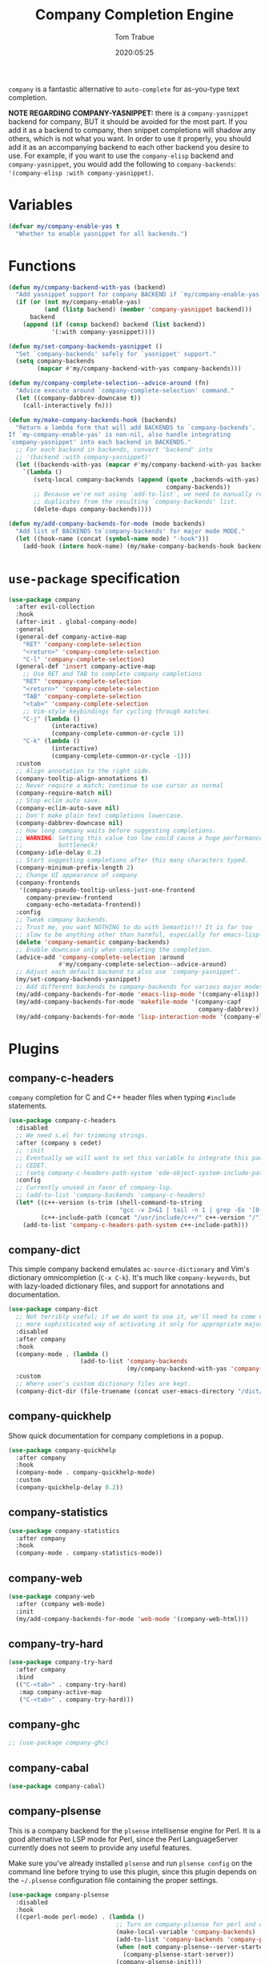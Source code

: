 #+title:  Company Completion Engine
#+author: Tom Trabue
#+email:  tom.trabue@gmail.com
#+date:   2020:05:25
#+tags:   company completion autocomplete lsp
#+STARTUP: fold

=company= is a fantastic alternative to =auto-complete= for as-you-type text
completion.

*NOTE REGARDING COMPANY-YASNIPPET:* there is a =company-yasnippet= backend for
company, BUT it should be avoided for the most part. If you add it as a backend
to company, then snippet completions will shadow any others, which is not what
you want. In order to use it properly, you should add it as an accompanying
backend to each other backend you desire to use. For example, if you want to use
the =company-elisp= backend and =company-yasnippet=, you would add the following
to =company-backends=: ='(company-elisp :with company-yasnippet)=.

* Variables
  #+begin_src emacs-lisp
    (defvar my/company-enable-yas t
      "Whether to enable yasnippet for all backends.")
  #+end_src

* Functions
  #+begin_src emacs-lisp
    (defun my/company-backend-with-yas (backend)
      "Add yasnippet support for company BACKEND if `my/company-enable-yas' is non-nil."
      (if (or (not my/company-enable-yas)
              (and (listp backend) (member 'company-yasnippet backend)))
          backend
        (append (if (consp backend) backend (list backend))
                '(:with company-yasnippet))))

    (defun my/set-company-backends-yasnippet ()
      "Set `company-backends' safely for `yasnippet' support."
      (setq company-backends
            (mapcar #'my/company-backend-with-yas company-backends)))

    (defun my/company-complete-selection--advice-around (fn)
      "Advice execute around `company-complete-selection' command."
      (let ((company-dabbrev-downcase t))
        (call-interactively fn)))

    (defun my/make-company-backends-hook (backends)
      "Return a lambda form that will add BACKENDS to `company-backends'.
    If `my-company-enable-yas' is non-nil, also handle integrating
    `company-yasnippet' into each backend in BACKENDS."
      ;; For each backend in backends, convert 'backend' into
      ;; '(backend :with company-yasnippet)'
      (let ((backends-with-yas (mapcar #'my/company-backend-with-yas backends)))
        `(lambda ()
           (setq-local company-backends (append (quote ,backends-with-yas)
                                                company-backends))
           ;; Because we're not using `add-to-list', we need to manually remove
           ;; duplicates from the resulting `company-backends' list.
           (delete-dups company-backends))))

    (defun my/add-company-backends-for-mode (mode backends)
      "Add list of BACKENDS to`company-backends' for major mode MODE."
      (let ((hook-name (concat (symbol-name mode) "-hook")))
        (add-hook (intern hook-name) (my/make-company-backends-hook backends))))
  #+end_src

* =use-package= specification
  #+begin_src emacs-lisp
    (use-package company
      :after evil-collection
      :hook
      (after-init . global-company-mode)
      :general
      (general-def company-active-map
        "RET" 'company-complete-selection
        "<return>" 'company-complete-selection
        "C-l" 'company-complete-selection)
      (general-def 'insert company-active-map
        ;; Use RET and TAB to complete company completions
        "RET" 'company-complete-selection
        "<return>" 'company-complete-selection
        "TAB" 'company-complete-selection
        "<tab>" 'company-complete-selection
        ;; Vim-style keybindings for cycling through matches
        "C-j" (lambda ()
                (interactive)
                (company-complete-common-or-cycle 1))
        "C-k" (lambda ()
                (interactive)
                (company-complete-common-or-cycle -1)))
      :custom
      ;; Align annotation to the right side.
      (company-tooltip-align-annotations t)
      ;; Never require a match; continue to use cursor as normal
      (company-require-match nil)
      ;; Stop eclim auto save.
      (company-eclim-auto-save nil)
      ;; Don't make plain text completions lowercase.
      (company-dabbrev-downcase nil)
      ;; How long company waits before suggesting completions.
      ;; WARNING: Setting this value too low could cause a huge performance
      ;;          bottleneck!
      (company-idle-delay 0.2)
      ;; Start suggesting completions after this many characters typed.
      (company-minimum-prefix-length 2)
      ;; Change UI appearance of company
      (company-frontends
       '(company-pseudo-tooltip-unless-just-one-frontend
         company-preview-frontend
         company-echo-metadata-frontend))
      :config
      ;; Tweak company backends.
      ;; Trust me, you want NOTHING to do with Semantic!!! It is far too
      ;; slow to be anything other than harmful, especially for emacs-lisp-mode.
      (delete 'company-semantic company-backends)
      ;; Enable downcase only when completing the completion.
      (advice-add 'company-complete-selection :around
                  #'my/company-complete-selection--advice-around)
      ;; Adjust each default backend to also use `company-yasnippet'.
      (my/set-company-backends-yasnippet)
      ;; Add different backends to company-backends for various major modes.
      (my/add-company-backends-for-mode 'emacs-lisp-mode '(company-elisp))
      (my/add-company-backends-for-mode 'makefile-mode '(company-capf
                                                         company-dabbrev))
      (my/add-company-backends-for-mode 'lisp-interaction-mode '(company-elisp)))
  #+end_src

* Plugins
** company-c-headers
   =company= completion for C and C++ header files when typing =#include=
   statements.

   #+begin_src emacs-lisp
     (use-package company-c-headers
       :disabled
       ;; We need s.el for trimming strings.
       :after (company s cedet)
       ;; :init
       ;; Eventually we will want to set this variable to integrate this package
       ;; CEDET.
       ;; (setq company-c-headers-path-system 'ede-object-system-include-path)
       :config
       ;; Currently unused in favor of company-lsp.
       ;; (add-to-list 'company-backends 'company-c-headers)
       (let* ((c++-version (s-trim (shell-command-to-string
                                    "gcc -v 2>&1 | tail -n 1 | grep -Eo '[0-9]+(\.[0-9]+)*'")))
              (c++-include-path (concat "/usr/include/c++/" c++-version "/")))
         (add-to-list 'company-c-headers-path-system c++-include-path)))
   #+end_src

** company-dict
   This simple company backend emulates =ac-source-dictionary= and Vim's
   dictionary omnicompletion (=C-x C-k=). It's much like =company-keywords=, but
   with lazy-loaded dictionary files, and support for annotations and
   documentation.

   #+begin_src emacs-lisp
     (use-package company-dict
       ;; Not terribly useful; if we do want to use it, we'll need to come up with a
       ;; more sophisticated way of activating it only for appropriate major modes.
       :disabled
       :after company
       :hook
       (company-mode . (lambda ()
                         (add-to-list 'company-backends
                                      (my/company-backend-with-yas 'company-dict))))
       :custom
       ;; Where user's custom dictionary files are kept.
       (company-dict-dir (file-truename (concat user-emacs-directory "/dict/"))))
   #+end_src

** company-quickhelp
   Show quick documentation for company completions in a popup.

   #+begin_src emacs-lisp
     (use-package company-quickhelp
       :after company
       :hook
       (company-mode . company-quickhelp-mode)
       :custom
       (company-quickhelp-delay 0.2))
   #+end_src

** company-statistics
   #+begin_src emacs-lisp
     (use-package company-statistics
       :after company
       :hook
       (company-mode . company-statistics-mode))
   #+end_src

** company-web
   #+begin_src emacs-lisp
     (use-package company-web
       :after (company web-mode)
       :init
       (my/add-company-backends-for-mode 'web-mode '(company-web-html)))
   #+end_src

** company-try-hard
   #+begin_src emacs-lisp
     (use-package company-try-hard
       :after company
       :bind
       (("C-<tab>" . company-try-hard)
        :map company-active-map
        ("C-<tab>" . company-try-hard)))
   #+end_src

** company-ghc
   #+begin_src emacs-lisp
     ;; (use-package company-ghc)
   #+end_src

** company-cabal
   #+begin_src emacs-lisp
     (use-package company-cabal)
   #+end_src

** company-plsense
   This is a company backend for the =plsense= intellisense engine for Perl.  It
   is a good alternative to LSP mode for Perl, since the Perl LanguageServer
   currently does not seem to provide any useful features.

   Make sure you've already installed =plsense= and run =plsense config= on the
   command line before trying to use this plugin, since this plugin depends on
   the =~/.plsense= configuration file containing the proper settings.

   #+begin_src emacs-lisp
     (use-package company-plsense
       :disabled
       :hook
       ((cperl-mode perl-mode) . (lambda ()
                                   ;; Turn on company-plsense for perl and cperl mode.
                                   (make-local-variable 'company-backends)
                                   (add-to-list 'company-backends 'company-plsense)
                                   (when (not company-plsense--server-started-p)
                                     (company-plsense-start-server))
                                   (company-plsense-init)))
       :init
       (setq company-plsense-ignore-compile-errors t))
   #+end_src

** company-auctex
   #+begin_src emacs-lisp
     (use-package company-auctex
       :after (auctex company)
       :hook
       (tex-mode . (lambda ()
                     (add-to-list 'company-backends 'company-auctex)
                     (company-auctex-init))))
   #+end_src

** company-lsp
   =company-lsp= is a company backend supporting =lsp-mode=.

   *NOTE*: You should never have to use =company-lsp=! It is a deprecated
   package that is only useful in particular circumstances. The only supported
   company backend for =lsp-mode= is =company-capf=, so try using that one
   first.

   #+begin_src emacs-lisp
     (use-package company-lsp
       :disabled
       :after (company lsp-mode)
       ;; Only activate company-lsp for specific modes
       :hook
       ((sh-mode c-mode-common) . (lambda ()
                                    (make-local-variable 'company-backends)
                                    (add-to-list 'company-backends 'company-lsp)))
       :custom
       (company-lsp-cache-candidates nil)
       (company-lsp-async t)
       (company-lsp-enable-snippet t)
       (company-lsp-enable-recompletion t))
   #+end_src

** company-box
   =company-box= is a company front-end with icons. It provides a great, modern
   looking UI for company completions similar to something like Visual Studio
   Code.

   *NOTE:* =company-box= only works in GUI Emacs.

   #+begin_src emacs-lisp
     (use-package company-box
       :after company
       :if (display-graphic-p)
       :hook
       (company-mode . company-box-mode))
   #+end_src

** company-prescient
   =prescient= intelligent completion support for =company-mode=.

   #+begin_src emacs-lisp
     (use-package company-prescient
       :after (company prescient)
       :hook
       (company-mode . company-prescient-mode))
   #+end_src
